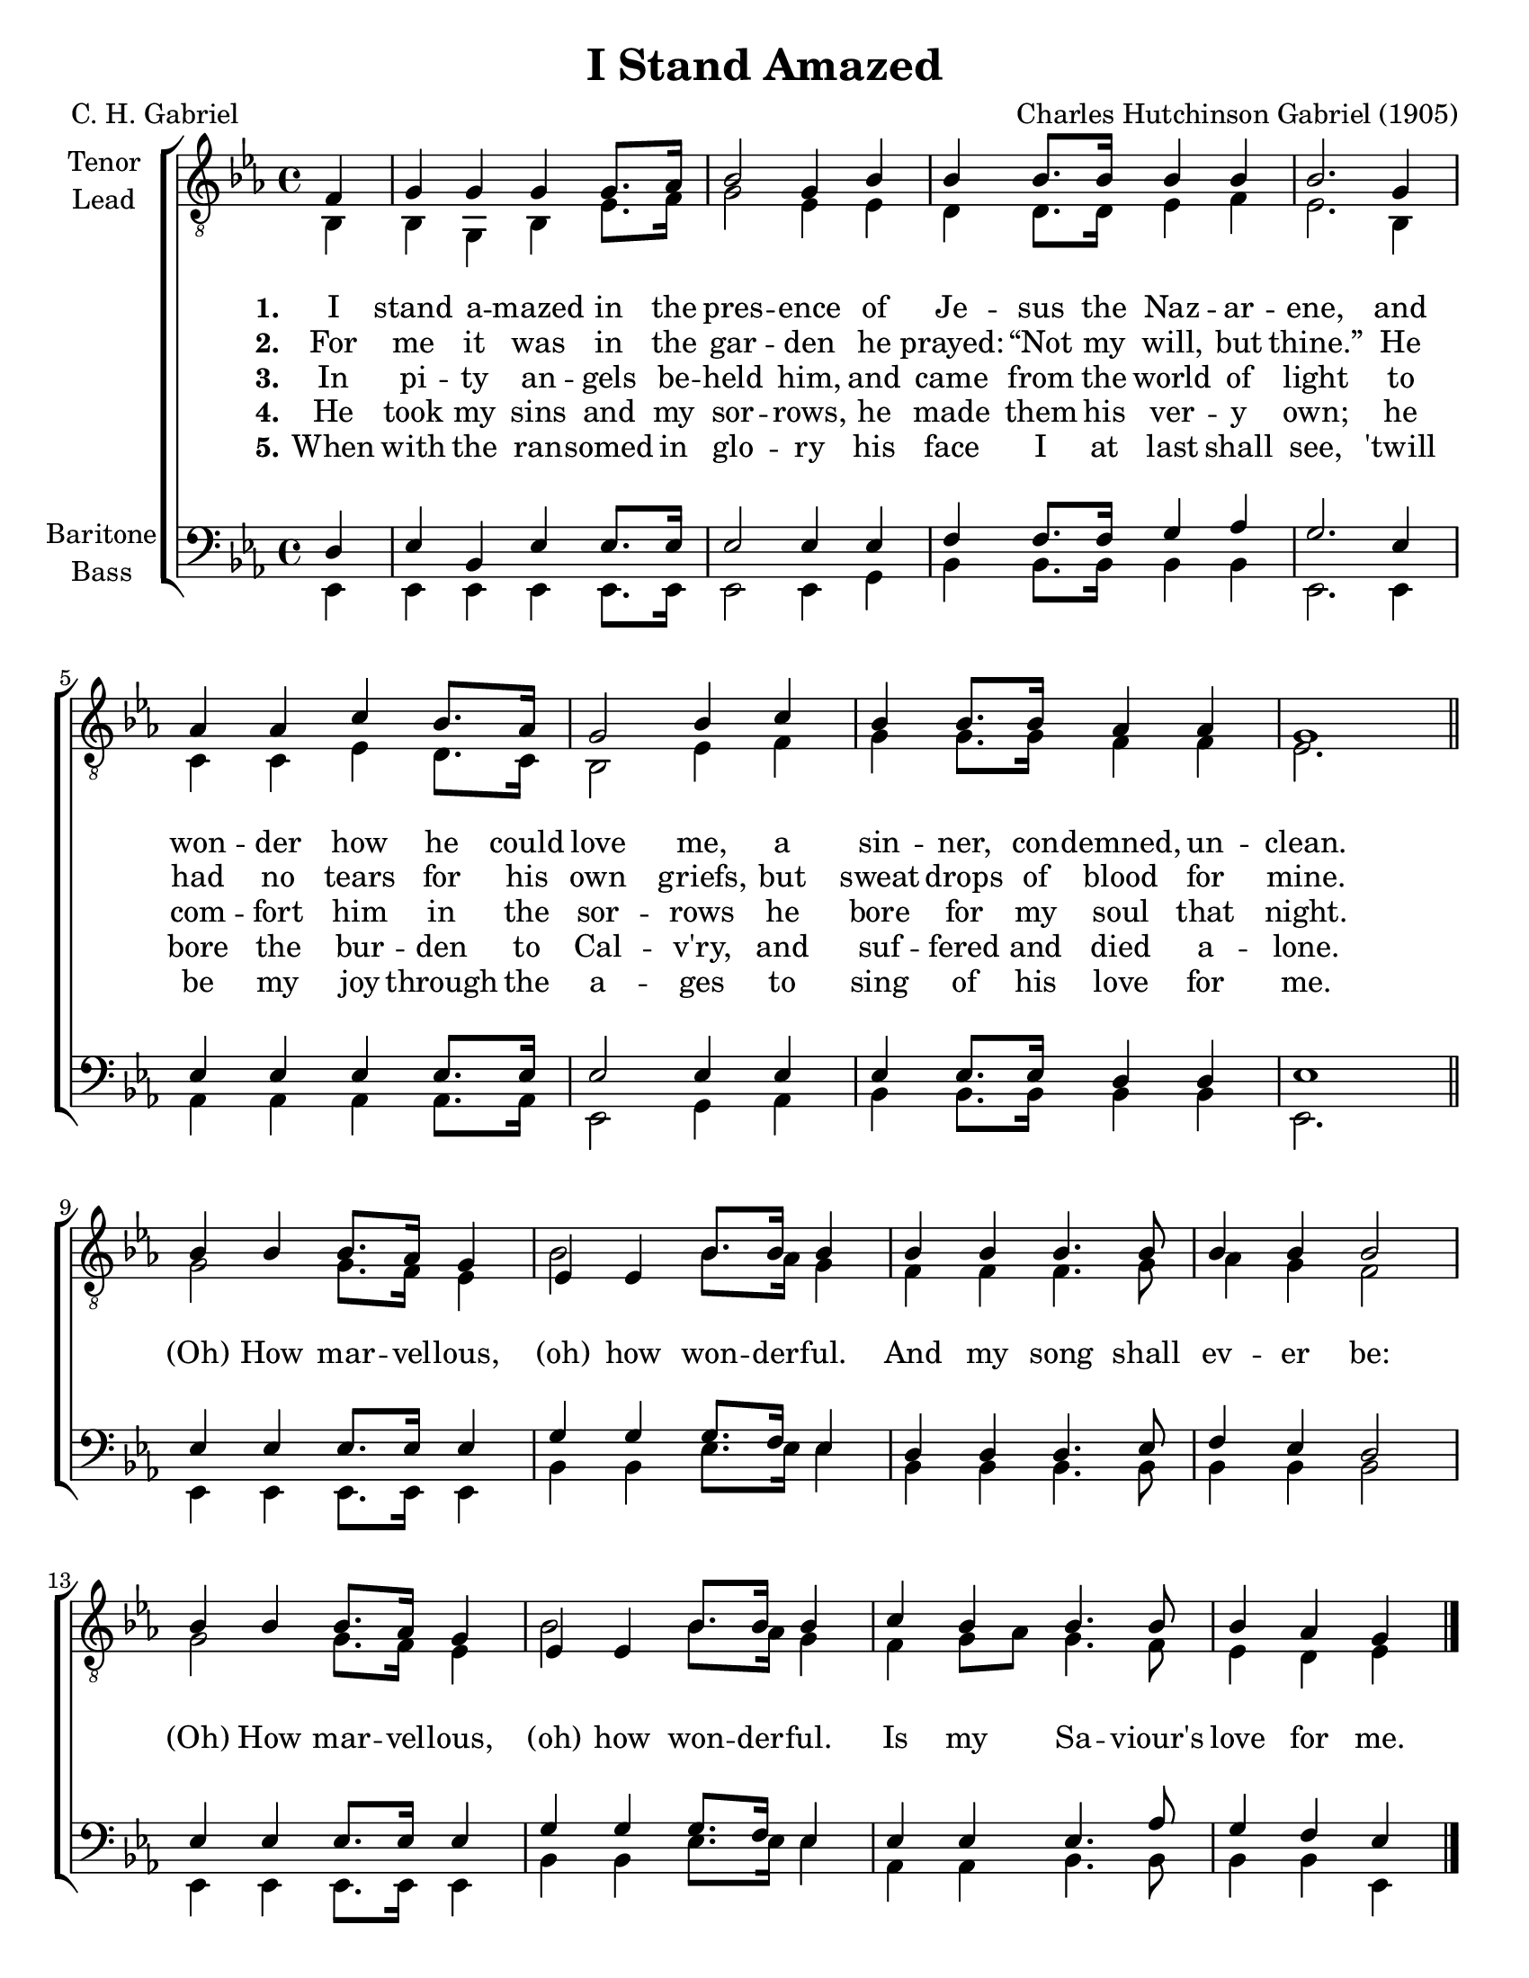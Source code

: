 \version "2.21.0"
\language "english"

\header {
  title = "I Stand Amazed"
  composer = "Charles Hutchinson Gabriel (1905)"
  poet = "C. H. Gabriel"
  tagline = ""
}

\paper {
  #(set-paper-size "letter")
  ragged-bottom = ##f
  ragged-last-bottom = ##f
  system-count = #4
}

\layout {
  \context {
    \Voice
    \consists "Melody_engraver"
    \override Stem #'neutral-direction = #'()
  }
   \context {
      \Lyrics
      \override VerticalAxisGroup.staff-affinity = #CENTER
      \override VerticalAxisGroup.nonstaff-relatedstaff-spacing.padding = #3
    }
}

global = {
  \key ef \major
  \time 4/4
  \partial 4
}

tenor = \relative c' {
  \global
  \repeat volta 5 {
   f,4 g g g g8. af16 bf2 g4 bf bf bf8. bf16 bf4 bf bf2.
   g4 af af c bf8. af16 g2 bf4 c bf bf8. bf16 af4 af g1 |
   \bar "||"
   % refrain
   bf4 bf bf8. af16 g4 ef ef bf'8. bf16 bf4 bf bf bf4. bf8 bf4 bf bf2 |
   bf4 bf bf8. af16 g4 ef ef bf'8. bf16 bf4 c bf bf4. bf8 bf4 af g
}
   \bar "|."
}

lead = \relative c {
  \global
  \repeat volta 5 {
  bf4 bf g bf ef8. f16 g2 ef4 ef |
  d4 d8. 16 ef4 f ef2. bf4 c c ef d8. c16 bf2 ef4 f |
  g4 g8. g16 f4 f ef2. s4 |
  % refrain
  g2 g8. f16 ef4 bf'2 bf8. af16 g4 f f f4. g8 af4 g f2 |
  g2 g8. f16 ef4 bf'2 bf8. af16 g4 f g8 af g4. f8 ef4 d ef
  }
}

baritone = \relative c {
  \global
  \repeat volta 5 {
 d4 ef bf ef ef8. ef16 ef2 ef4 ef f f8. f16 g4 af g2.
 ef4 ef ef ef ef8. ef16 ef2 ef4 ef ef ef8. ef16 d4 d ef1
 \bar "||"
 % refrain
 ef4 ef ef8. ef16 ef4 g g g8. f16 ef4 d d d4. ef8 f4 ef d2 |
 ef4 ef ef8. ef16 ef4 g4 g g8. f16 ef4 ef ef ef4. af8 g4 f ef
  }

 \bar "|."
}

bass = \relative c, {
  \global
  \repeat volta 5 {
  ef4 ef ef ef ef8. ef16 ef2 ef4 g |
  bf4 bf8. bf16 bf4 bf ef,2. ef4 |
  af4 af af af8. af16 ef2 g4 af bf bf8. bf16 bf4 bf ef,2. s4 |
  %refrain
  ef4 ef ef8. ef16 ef4 bf' bf ef8. ef16 ef4 bf bf bf4. bf8 bf4 bf bf2
  ef,4 ef ef8. ef16 ef4 bf' bf ef8. ef16 ef4 af,4 af bf4. bf8 bf4 bf ef,
  }
}

verseOne = \lyricmode {
  \set stanza = "1."
  I stand a -- mazed in the pres -- ence
of Je -- sus the Naz -- ar -- ene,
and won -- der how he could love me,
a sin -- ner, con -- demned, un -- clean.

}

verseTwo = \lyricmode {
  \set stanza = "2."
  For me it was in the gar -- den
he prayed:  “Not my will, but thine.”
He had no tears for his own griefs,
but sweat drops of blood for mine.

}

verseThree = \lyricmode {
  \set stanza = "3."
 In pi -- ty an -- gels be -- held him,
and came from the world of light
to com -- fort him in the sor -- rows
he bore for my soul that night.
}

verseFour = \lyricmode {
  \set stanza = "4."
 He took my sins and my sor -- rows,
he made them his ver -- y own;
he bore the bur -- den to Cal -- v'ry,
and suf -- fered and died a -- lone.
}

verseFive = \lyricmode {
  \set stanza = "5."
 When with the ran -- somed in glo -- ry
his face I at last shall see,
'twill be my joy through the a -- ges
to sing of his love for me.
}

refrain = \lyricmode {
  (Oh) How mar -- vel -- lous, (oh) how won -- der -- ful.
  And my song shall ev -- er be:
   (Oh) How mar -- vel -- lous, (oh) how won -- der -- ful.
   Is my Sa -- viour's love for me.
}
rehearsalMidi = #
(define-music-function
 (parser location name midiInstrument lyrics) (string? string? ly:music?)
 #{
   \unfoldRepeats <<
     \new Staff = "tenor1" \new Voice = "tenor1" { \tenor }
     \new Staff = "tenor2" \new Voice = "tenor2" { \lead }
     \new Staff = "bass1" \new Voice = "bass1" { \baritone }
     \new Staff = "bass2" \new Voice = "bass2" { \bass }
     \context Staff = $name {
       \set Score.midiMinimumVolume = #0.5
       \set Score.midiMaximumVolume = #0.6
       \set Score.tempoWholesPerMinute = #(ly:make-moment 108 4)
       \set Staff.midiMinimumVolume = #0.8
       \set Staff.midiMaximumVolume = #1.0
       \set Staff.midiInstrument = $midiInstrument
     }
     \new Lyrics \with {
       alignBelowContext = $name
     } \lyricsto $name $lyrics
   >>
 #})

\score {
  \new ChoirStaff <<
    \new Staff \with {
      midiInstrument = "choir aahs"
      instrumentName = \markup \center-column { "Tenor" "Lead" }
 %     shortInstrumentName = \markup \center-column { "Ten" "Lead" }
    } <<
      \clef "treble_8"
      \new Voice = "tenor1" { \voiceOne \tenor }
      \new Voice = "tenor2" { \voiceTwo \lead }
    >>
    \new Lyrics \with {
      \override VerticalAxisGroup #'staff-affinity = #CENTER
    } \lyricsto "tenor1" { \verseOne \refrain }
    \new Lyrics \with {
      \override VerticalAxisGroup #'staff-affinity = #CENTER
    } \lyricsto "tenor1" \verseTwo
    \new Lyrics \with {
      \override VerticalAxisGroup #'staff-affinity = #CENTER
    } \lyricsto "tenor1" \verseThree
     \new Lyrics \with {
      \override VerticalAxisGroup #'staff-affinity = #CENTER
    } \lyricsto "tenor1" \verseFour
     \new Lyrics \with {
      \override VerticalAxisGroup #'staff-affinity = #CENTER
    } \lyricsto "tenor1" \verseFive
    \new Staff \with {
      midiInstrument = "choir aahs"
      instrumentName = \markup \center-column { "Baritone" "Bass" }
   %   shortInstrumentName = \markup \center-column { "Bar" "Bass" }
    } <<
      \clef bass
      \new Voice = "bass1" { \voiceOne \baritone }
      \new Voice = "bass2" { \voiceTwo \bass }
    >>
  >>
  \layout { }
  \midi {
    \tempo 4=108
  }
}

% Rehearsal MIDI files:
\book {
  \bookOutputSuffix "tenor1"
  \score {
    \rehearsalMidi "tenor1" "tenor sax" \verseOne
    \midi { }
  }
}

\book {
  \bookOutputSuffix "tenor2"
  \score {
    \rehearsalMidi "tenor2" "tenor sax" \verseOne
    \midi { }
  }
}

\book {
  \bookOutputSuffix "bass1"
  \score {
    \rehearsalMidi "bass1" "tenor sax" \verseOne
    \midi { }
  }
}

\book {
  \bookOutputSuffix "bass2"
  \score {
    \rehearsalMidi "bass2" "tenor sax" \verseOne
    \midi { }
  }
}

